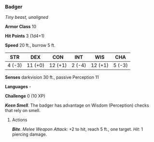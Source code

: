 *** Badger
:PROPERTIES:
:CUSTOM_ID: badger
:END:
/Tiny beast, unaligned/

*Armor Class* 10

*Hit Points* 3 (1d4+1)

*Speed* 20 ft., burrow 5 ft.

| STR    | DEX     | CON     | INT    | WIS     | CHA    |
|--------+---------+---------+--------+---------+--------|
| 4 (-3) | 11 (+0) | 12 (+1) | 2 (-4) | 12 (+1) | 5 (-3) |

*Senses* darkvision 30 ft., passive Perception 11

*Languages* -

*Challenge* 0 (10 XP)

*/Keen Smell/*. The badger has advantage on Wisdom (Perception) checks
that rely on smell.

****** Actions
:PROPERTIES:
:CUSTOM_ID: actions
:END:
*/Bite/*. /Melee Weapon Attack:/ +2 to hit, reach 5 ft., one target.
/Hit:/ 1 piercing damage.
